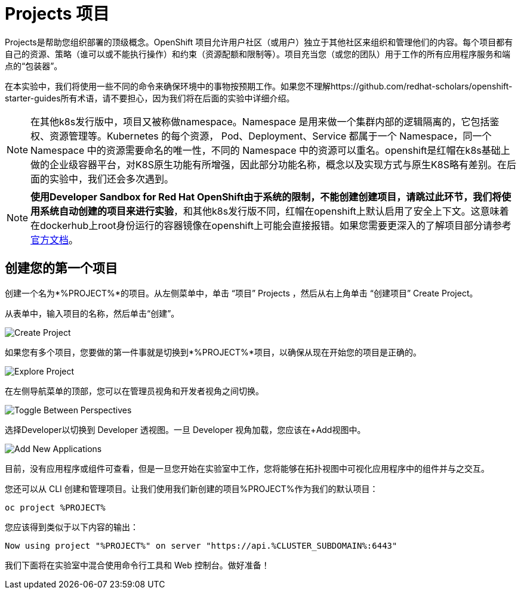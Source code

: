 = Projects 项目
:navtitle: Projects

Projects是帮助您组织部署的顶级概念。OpenShift 项目允许用户社区（或用户）独立于其他社区来组织和管理他们的内容。每个项目都有自己的资源、策略（谁可以或不能执行操作）和约束（资源配额和限制等）。项目充当您（或您的团队）用于工作的所有应用程序服务和端点的“包装器”。

在本实验中，我们将使用一些不同的命令来确保环境中的事物按预期工作。如果您不理解https://github.com/redhat-scholars/openshift-starter-guides所有术语，请不要担心，因为我们将在后面的实验中详细介绍。

[NOTE]
====
在其他k8s发行版中，项目又被称做namespace。Namespace 是用来做一个集群内部的逻辑隔离的，它包括鉴权、资源管理等。Kubernetes 的每个资源， Pod、Deployment、Service 都属于一个 Namespace，同一个 Namespace 中的资源需要命名的唯一性，不同的 Namespace 中的资源可以重名。openshift是红帽在k8s基础上做的企业级容器平台，对K8S原生功能有所增强，因此部分功能名称，概念以及实现方式与原生K8S略有差别。在后面的实验中，我们还会多次遇到。
====

[NOTE]
====
**使用Developer Sandbox for Red Hat OpenShift由于系统的限制，不能创建创建项目，请跳过此环节，我们将使用系统自动创建的项目来进行实验**，和其他k8s发行版不同，红帽在openshift上默认启用了安全上下文。这意味着在dockerhub上root身份运行的容器镜像在openshift上可能会直接报错。如果您需要更深入的了解项目部分请参考link:https://access.redhat.com/documentation/zh-cn/openshift_container_platform/4.8/html/building_applications/_projects#creating-a-project-using-the-web-console_projects[官方文档]。
====

[#create_your_first_project]
== 创建您的第一个项目

创建一个名为*%PROJECT%*的项目。从左侧菜单中，单击 “项目” Projects ，然后从右上角单击 “创建项目” Create Project。

从表单中，输入项目的名称，然后单击“创建”。

image::prerequisites_create_project.png[Create Project]

如果您有多个项目，您要做的第一件事就是切换到*%PROJECT%*项目，以确保从现在开始您的项目是正确的。

image::explore-webconsole2.png[Explore Project]

在左侧导航菜单的顶部，您可以在管理员视角和开发者视角之间切换。

image::explore-perspective-toggle.png[Toggle Between Perspectives]

选择Developer以切换到 Developer 透视图。一旦 Developer 视角加载，您应该在+Add视图中。

image::explore-add-application.png[Add New Applications]

目前，没有应用程序或组件可查看，但是一旦您开始在实验室中工作，您将能够在拓扑视图中可视化应用程序中的组件并与之交互。

您还可以从 CLI 创建和管理项目。让我们使用我们新创建的项目%PROJECT%作为我们的默认项目：

[.console-input]
[source,bash,subs="+attributes,macros+"]
----
oc project %PROJECT%
----

您应该得到类似于以下内容的输出：

[.console-output]
[source,bash,subs="+attributes,macros+"]
----
Now using project "%PROJECT%" on server "https://api.%CLUSTER_SUBDOMAIN%:6443"
----

我们下面将在实验室中混合使用命令行工具和 Web 控制台。做好准备！
